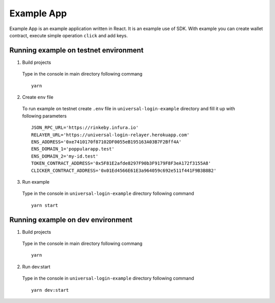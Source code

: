 Example App
===========

Example App is an example application written in React. It is an example use of SDK. With example you can create wallet contract, execute simple operation ``click`` and add keys.


Running example on testnet environment
--------------------------------------

1. Build projects

  Type in the console in main directory following commang

  ::

    yarn 

2. Create ``env`` file

  To run example on testnet create ``.env`` file in ``universal-login-example`` directory and fill it up with following parameters

  ::

    JSON_RPC_URL='https://rinkeby.infura.io'
    RELAYER_URL='https://universal-login-relayer.herokuapp.com'
    ENS_ADDRESS='0xe7410170f87102DF0055eB195163A03B7F2Bff4A'
    ENS_DOMAIN_1='poppularapp.test'
    ENS_DOMAIN_2='my-id.test'
    TOKEN_CONTRACT_ADDRESS='0x5F81E2afde8297F90b3F9179F8F3eA172f3155A8'
    CLICKER_CONTRACT_ADDRESS='0x01Ed4566E61E3a964059c692e511f441F9B3B8B2'

3. Run example

  Type in the console in ``universal-login-example`` directory following command

  ::

    yarn start

Running example on dev environment
----------------------------------

1. Build projects

  Type in the console in main directory following commang

  ::

    yarn 

2. Run dev:start

  Type in the console in ``universal-login-example`` directory following command

  ::

    yarn dev:start

